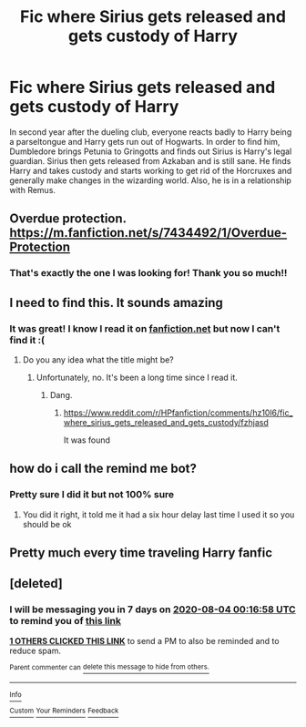 #+TITLE: Fic where Sirius gets released and gets custody of Harry

* Fic where Sirius gets released and gets custody of Harry
:PROPERTIES:
:Author: lillanith
:Score: 19
:DateUnix: 1595884404.0
:DateShort: 2020-Jul-28
:FlairText: What's That Fic?
:END:
In second year after the dueling club, everyone reacts badly to Harry being a parseltongue and Harry gets run out of Hogwarts. In order to find him, Dumbledore brings Petunia to Gringotts and finds out Sirius is Harry's legal guardian. Sirius then gets released from Azkaban and is still sane. He finds Harry and takes custody and starts working to get rid of the Horcruxes and generally make changes in the wizarding world. Also, he is in a relationship with Remus.


** Overdue protection. [[https://m.fanfiction.net/s/7434492/1/Overdue-Protection]]
:PROPERTIES:
:Author: wild-bill-13
:Score: 6
:DateUnix: 1595915805.0
:DateShort: 2020-Jul-28
:END:

*** That's exactly the one I was looking for! Thank you so much!!
:PROPERTIES:
:Author: lillanith
:Score: 2
:DateUnix: 1595917987.0
:DateShort: 2020-Jul-28
:END:


** I need to find this. It sounds amazing
:PROPERTIES:
:Author: Sh0ckWav3_
:Score: 3
:DateUnix: 1595888337.0
:DateShort: 2020-Jul-28
:END:

*** It was great! I know I read it on [[https://fanfiction.net][fanfiction.net]] but now I can't find it :(
:PROPERTIES:
:Author: lillanith
:Score: 1
:DateUnix: 1595889066.0
:DateShort: 2020-Jul-28
:END:

**** Do you any idea what the title might be?
:PROPERTIES:
:Author: Sh0ckWav3_
:Score: 1
:DateUnix: 1595889169.0
:DateShort: 2020-Jul-28
:END:

***** Unfortunately, no. It's been a long time since I read it.
:PROPERTIES:
:Author: lillanith
:Score: 1
:DateUnix: 1595889299.0
:DateShort: 2020-Jul-28
:END:

****** Dang.
:PROPERTIES:
:Author: Sh0ckWav3_
:Score: 1
:DateUnix: 1595889322.0
:DateShort: 2020-Jul-28
:END:

******* [[https://www.reddit.com/r/HPfanfiction/comments/hz10l6/fic_where_sirius_gets_released_and_gets_custody/fzhjasd]]

It was found
:PROPERTIES:
:Author: Sporkalork
:Score: 1
:DateUnix: 1595938390.0
:DateShort: 2020-Jul-28
:END:


** how do i call the remind me bot?
:PROPERTIES:
:Author: _simply_dxwn_
:Score: 2
:DateUnix: 1595894675.0
:DateShort: 2020-Jul-28
:END:

*** Pretty sure I did it but not 100% sure
:PROPERTIES:
:Author: Murderous_Intention7
:Score: 1
:DateUnix: 1595895441.0
:DateShort: 2020-Jul-28
:END:

**** You did it right, it told me it had a six hour delay last time I used it so you should be ok
:PROPERTIES:
:Author: chlorinecrownt
:Score: 1
:DateUnix: 1595910402.0
:DateShort: 2020-Jul-28
:END:


** Pretty much every time traveling Harry fanfic
:PROPERTIES:
:Author: D_R_Riddle
:Score: 1
:DateUnix: 1595900579.0
:DateShort: 2020-Jul-28
:END:


** [deleted]
:PROPERTIES:
:Score: 1
:DateUnix: 1595895418.0
:DateShort: 2020-Jul-28
:END:

*** I will be messaging you in 7 days on [[http://www.wolframalpha.com/input/?i=2020-08-04%2000:16:58%20UTC%20To%20Local%20Time][*2020-08-04 00:16:58 UTC*]] to remind you of [[https://np.reddit.com/r/HPfanfiction/comments/hz10l6/fic_where_sirius_gets_released_and_gets_custody/fzgnafl/?context=3][*this link*]]

[[https://np.reddit.com/message/compose/?to=RemindMeBot&subject=Reminder&message=%5Bhttps%3A%2F%2Fwww.reddit.com%2Fr%2FHPfanfiction%2Fcomments%2Fhz10l6%2Ffic_where_sirius_gets_released_and_gets_custody%2Ffzgnafl%2F%5D%0A%0ARemindMe%21%202020-08-04%2000%3A16%3A58%20UTC][*1 OTHERS CLICKED THIS LINK*]] to send a PM to also be reminded and to reduce spam.

^{Parent commenter can} [[https://np.reddit.com/message/compose/?to=RemindMeBot&subject=Delete%20Comment&message=Delete%21%20hz10l6][^{delete this message to hide from others.}]]

--------------

[[https://np.reddit.com/r/RemindMeBot/comments/e1bko7/remindmebot_info_v21/][^{Info}]]

[[https://np.reddit.com/message/compose/?to=RemindMeBot&subject=Reminder&message=%5BLink%20or%20message%20inside%20square%20brackets%5D%0A%0ARemindMe%21%20Time%20period%20here][^{Custom}]]
[[https://np.reddit.com/message/compose/?to=RemindMeBot&subject=List%20Of%20Reminders&message=MyReminders%21][^{Your Reminders}]]
[[https://np.reddit.com/message/compose/?to=Watchful1&subject=RemindMeBot%20Feedback][^{Feedback}]]
:PROPERTIES:
:Author: RemindMeBot
:Score: 2
:DateUnix: 1595920811.0
:DateShort: 2020-Jul-28
:END:

